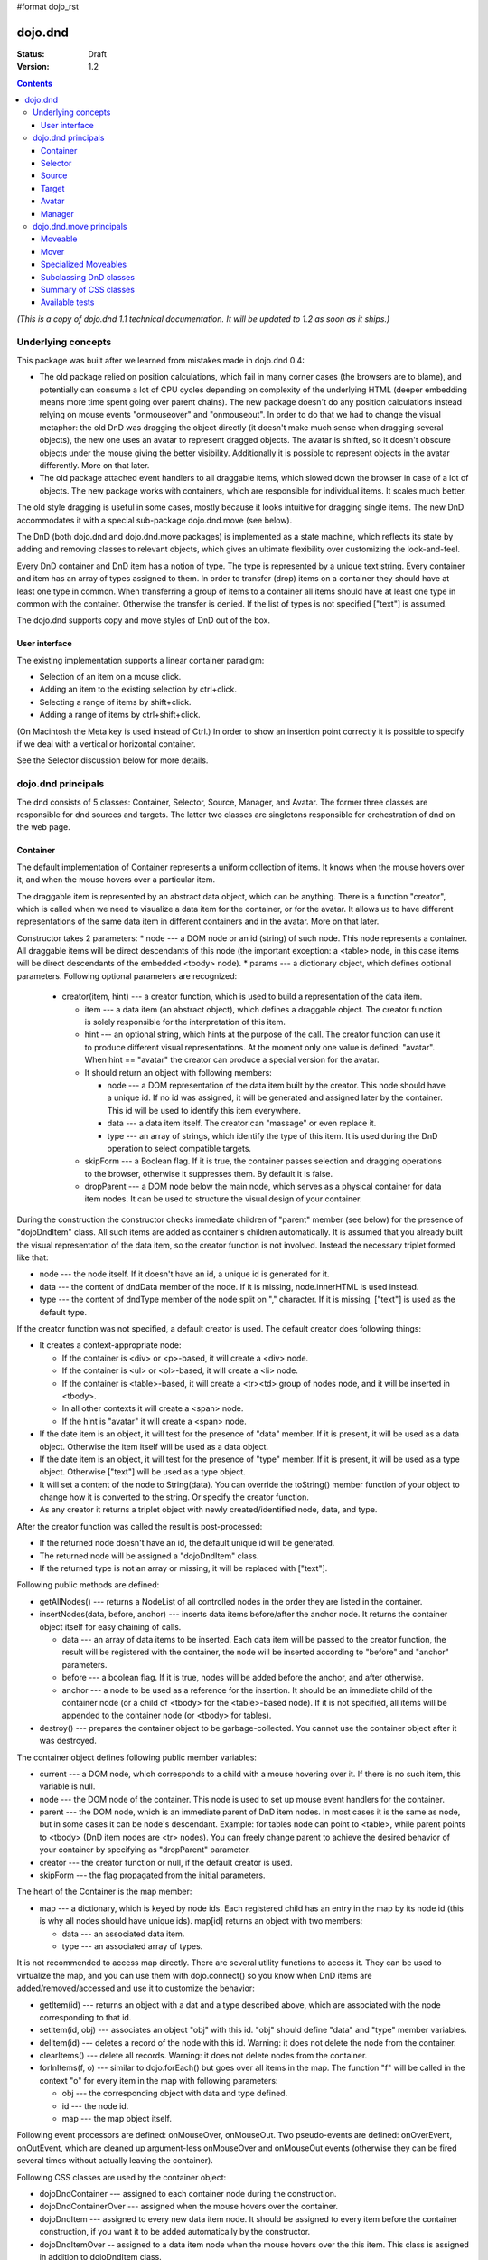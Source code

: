 #format dojo_rst

dojo.dnd
========

:Status: Draft
:Version: 1.2

.. contents::
  :depth: 3

*(This is a copy of dojo.dnd 1.1 technical documentation. It will be updated to 1.2 as soon as it ships.)*

===================
Underlying concepts
===================

This package was built after we learned from mistakes made in dojo.dnd 0.4: 

* The old package relied on position calculations, which fail in many corner cases (the browsers are to blame), and potentially can consume a lot of CPU cycles depending on complexity of the underlying HTML (deeper embedding means more time spent going over parent chains). The new package doesn't do any position calculations instead relying on mouse events "onmouseover" and "onmouseout". In order to do that we had to change the visual metaphor: the old DnD was dragging the object directly (it doesn't make much sense when dragging several objects), the new one uses an avatar to represent dragged objects. The avatar is shifted, so it doesn't obscure objects under the mouse giving the better visibility. Additionally it is possible to represent objects in the avatar differently. More on that later.

* The old package attached event handlers to all draggable items, which slowed down the browser in case of a lot of objects. The new package works with containers, which are responsible for individual items. It scales much better.
 
The old style dragging is useful in some cases, mostly because it looks intuitive for dragging single items. The new DnD accommodates it with a special sub-package dojo.dnd.move (see below).

The DnD (both dojo.dnd and dojo.dnd.move packages) is implemented as a state machine, which reflects its state by adding and removing classes to relevant objects, which gives an ultimate flexibility over customizing the look-and-feel.

Every DnD container and DnD item has a notion of type. The type is represented by a unique text string. Every container and item has an array of types assigned to them. In order to transfer (drop) items on a container they should have at least one type in common. When transferring a group of items to a container all items should have at least one type in common with the container. Otherwise the transfer is denied. If the list of types is not specified ["text"] is assumed.

The dojo.dnd supports copy and move styles of DnD out of the box.

User interface
--------------

The existing implementation supports a linear container paradigm:

* Selection of an item on a mouse click.
* Adding an item to the existing selection by ctrl+click.
* Selecting a range of items by shift+click.
* Adding a range of items by ctrl+shift+click.

(On Macintosh the Meta key is used instead of Ctrl.)
In order to show an insertion point correctly it is possible to specify if we deal with a vertical or horizontal container.

See the Selector discussion below for more details.

===================
dojo.dnd principals
===================

The dnd consists of 5 classes: Container, Selector, Source, Manager, and Avatar. The former three classes are responsible for dnd sources and targets. The latter two classes are singletons responsible for orchestration of dnd on the web page.

Container
---------

The default implementation of Container represents a uniform collection of items. It knows when the mouse hovers over it, and when the mouse hovers over a particular item.

The draggable item is represented by an abstract data object, which can be anything. There is a function "creator", which is called when we need to visualize a data item for the container, or for the avatar. It allows us to have different representations of the same data item in different containers and in the avatar. More on that later.

Constructor takes 2 parameters: 
* node --- a DOM node or an id (string) of such node. This node represents a container. All draggable items will be direct descendants of this node (the important exception: a <table> node, in this case items will be direct descendants of the embedded <tbody> node).
* params --- a dictionary object, which defines optional parameters. Following optional parameters are recognized:

  * creator(item, hint) --- a creator function, which is used to build a representation of the data item.

    * item --- a data item (an abstract object), which defines a draggable object. The creator function is solely responsible for the interpretation of this item.
    * hint --- an optional string, which hints at the purpose of the call. The creator function can use it to produce different visual representations. At the moment only one value is defined: "avatar". When hint == "avatar" the creator can produce a special version for the avatar.
    * It should return an object with following members:

      * node --- a DOM representation of the data item built by the creator. This node should have a unique id. If no id was assigned, it will be generated and assigned later by the container. This id will be used to identify this item everywhere.
      * data --- a data item itself. The creator can "massage" or even replace it.
      * type --- an array of strings, which identify the type of this item. It is used during the DnD operation to select compatible targets.

    * skipForm --- a Boolean flag. If it is true, the container passes selection and dragging operations to the browser, otherwise it suppresses them. By default it is false.
    * dropParent --- a DOM node below the main node, which serves as a physical container for data item nodes. It can be used to structure the visual design of your container.

During the construction the constructor checks immediate children of "parent" member (see below) for the presence of "dojoDndItem" class. All such items are added as container's children automatically. It is assumed that you already built the visual representation of the data item, so the creator function is not involved. Instead the necessary triplet formed like that: 

* node --- the node itself. If it doesn't have an id, a unique id is generated for it.
* data --- the content of dndData member of the node. If it is missing, node.innerHTML is used instead.
* type --- the content of dndType member of the node split on "," character. If it is missing, ["text"] is used as the default type.
 
If the creator function was not specified, a default creator is used. The default creator does following things: 

* It creates a context-appropriate node:

  * If the container is <div> or <p>-based, it will create a <div> node. 
  * If the container is <ul> or <ol>-based, it will create a <li> node.
  * If the container is <table>-based, it will create a <tr><td> group of nodes node, and it will be inserted in <tbody>.
  * In all other contexts it will create a <span> node.
  * If the hint is "avatar" it will create a <span> node.
* If the date item is an object, it will test for the presence of "data" member. If it is present, it will be used as a data object. Otherwise the item itself will be used as a data object.
* If the date item is an object, it will test for the presence of "type" member. If it is present, it will be used as a type object. Otherwise ["text"] will be used as a type object.
* It will set a content of the node to String(data). You can override the toString() member function of your object to change how it is converted to the string. Or specify the creator function.
* As any creator it returns a triplet object with newly created/identified node, data, and type.

After the creator function was called the result is post-processed: 

* If the returned node doesn't have an id, the default unique id will be generated.
* The returned node will be assigned a "dojoDndItem" class.
* If the returned type is not an array or missing, it will be replaced with ["text"].
 
Following public methods are defined: 

* getAllNodes() --- returns a NodeList of all controlled nodes in the order they are listed in the container.
* insertNodes(data, before, anchor) --- inserts data items before/after the anchor node. It returns the container object itself for easy chaining of calls.

  * data --- an array of data items to be inserted. Each data item will be passed to the creator function, the result will be registered with the container, the node will be inserted according to "before" and "anchor" parameters.
  * before --- a boolean flag. If it is true, nodes will be added before the anchor, and after otherwise.
  * anchor --- a node to be used as a reference for the insertion. It should be an immediate child of the container node (or a child of <tbody> for the <table>-based node). If it is not specified, all items will be appended to the container node (or <tbody> for tables).

* destroy() --- prepares the container object to be garbage-collected. You cannot use the container object after it was destroyed.

The container object defines following public member variables:

* current --- a DOM node, which corresponds to a child with a mouse hovering over it. If there is no such item, this variable is null.
* node --- the DOM node of the container. This node is used to set up mouse event handlers for the container.
* parent --- the DOM node, which is an immediate parent of DnD item nodes. In most cases it is the same as node, but in some cases it can be node's descendant. Example: for tables node can point to <table>, while parent points to <tbody> (DnD item nodes are <tr> nodes). You can freely change parent to achieve the desired behavior of your container by specifying as "dropParent" parameter.
* creator --- the creator function or null, if the default creator is used.
* skipForm --- the flag propagated from the initial parameters.

The heart of the Container is the map member:

* map --- a dictionary, which is keyed by node ids. Each registered child has an entry in the map by its node id (this is why all nodes should have unique ids). map[id] returns an object with two members:

  * data --- an associated data item.
  * type --- an associated array of types.

It is not recommended to access map directly. There are several utility functions to access it. They can be used to virtualize the map, and you can use them with dojo.connect() so you know when DnD items are added/removed/accessed and use it to customize the behavior:

* getItem(id) --- returns an object with a dat and a type described above, which are associated with the node corresponding to that id.
* setItem(id, obj) --- associates an object "obj" with this id. "obj" should define "data" and "type" member variables.
* delItem(id) --- deletes a record of the node with this id. Warning: it does not delete the node from the container.
* clearItems() --- delete all records. Warning: it does not delete nodes from the container.
* forInItems(f, o) --- similar to dojo.forEach() but goes over all items in the map. The function "f" will be called in the context "o" for every item in the map with following parameters:

  * obj --- the corresponding object with data and type defined.
  * id --- the node id.
  * map --- the map object itself.

Following event processors are defined: onMouseOver, onMouseOut. Two pseudo-events are defined: onOverEvent, onOutEvent, which are cleaned up argument-less onMouseOver and onMouseOut events (otherwise they can be fired several times without actually leaving the container).

Following CSS classes are used by the container object:

* dojoDndContainer --- assigned to each container node during the construction.
* dojoDndContainerOver --- assigned when the mouse hovers over the container.
* dojoDndItem --- assigned to every new data item node. It should be assigned to every item before the container construction, if you want it to be added automatically by the constructor.
* dojoDndItemOver -- assigned to a data item node when the mouse hovers over the this item. This class is assigned in addition to dojoDndItem class.
Partial reason to add "over" states when the mouse hovers over instead of using CSS was to support it in IE too.

Selector
--------

The default implementation of the selector is built on top of the container class and adds the ability to select children items. Selector inherits all Container's methods and objects. Additionally it adds a notion of an anchor. The anchor is used to specify a point of insertion of other items. The selector assumes that the container is organized in a linear fashion either vertically (e.g., embedded <div>s, lists, tables) or horizontally (e.g., <span>s). This assumption allows to implement familiar UI paradigms: selection of one element with a mouse click, selection of an additional element with ctrl+click, linear group selection from the anchor to the clicked element with shift+click, selecting an additional linear group from the anchor to the clicked element with shift+ctrl+click. Obviously if you have more complex containers, you should implement different UI actions.

Constructor takes the same two parameters as the container's constructor. It understands more optional parameters and passes the rest to the underlying container. Following optional parameters are understood by the selector object: 

* singular --- a boolean flag. If it is true, the user is allowed to select just one item, otherwise any number of items can be selected. It is false by default.

Following public methods are defined in addition to the container public methods:

* getSelectedNodes() --- returns a NodeList of selected nodes.
* selectNone() --- remove the selection from all items. It returns the selector object itself for easy chaining of calls.
* selectAll() --- selects all items. It returns the selector object itself for easy chaining of calls.
* deleteSelectedNodes() --- deletes all selected nodes. It returns the selector object itself for easy chaining of calls.

Following public method is redefined with new signature:

* insertNodes(addSelected, data, before, anchor) --- the last three parameters are the same (look up the same function in the container). The first parameter is a flag, if it is true all newly added items will be added to the selection, otherwise they will be added unselected.

The container object defines following public member variables:

* selection --- a dictionary object keyed by ids of selected nodes. No useful payload is attached to objects in the dictionary.
anchor --- the current anchor node or null.
* simpleSelection --- a flag to indicate that a singular selection is active.

Following event processors are defined: onMouseDown, onMouseUp. onMouseMove is attached by onOverEvent and detached by onOutEvent dynamically.

Following CSS classes are used by the selector object in addition to classes assigned the container object:

* dojoDndItemSelected --- assigned if a data item is selected but it is not an anchor (the last selected element). This class is assigned in addition to dojoDndItem class.
* dojoDndItemAnchor --- assigned to an anchor data item. At any given time the selector can have zero or one anchor. This class is assigned in addition to dojoDndItem class. Being an anchor means that this item is selected.

Source
------

The source object represents a source of items for drag-and-drop operations. It is used to represent DnD targets as well. In order to be compatible your custom sources should emulate the common source API. Instances of this class can be created from the HTML markup automatically by dojo.parser using dojoType="dojo.dnd.Source".

The default implementation of the source is built on top of the selector class, and adds the ability to start a DnD operation, and participate in the orchestration of the DnD. Source inherits all Selector's (and Container's) methods and objects. User can initiate the DnD operation by dragging items (click and move without releasing the mouse). The DnD operation can be used to rearrange items within a single source, or items can be moved or copied between two sources. User can select whether she wants to copy or move items by pressing the Ctrl button during the operation. If it is pressed, items will be copied, otherwise they will be moved. This behavior can be overwritten programmatically.
 
Constructor takes the same two parameters as the container's selector. It understands more optional parameters and passes the rest to the underlying selector. Following optional parameters are understood by the selector object:

* isSource --- a Boolean flag. If it is true, this object can be used to start the DnD operation, otherwise it can serve only as a target. It is true by default.
* accept --- an array of strings. It defines what types can be accepted by this object, when it is used as a target. The default is ["text"]. If the array is empty it means that this source cannot be a target.
* horizontal --- a flag. If true, the source is based on the horizontally organized list container, otherwise it is based on the vertical one. he default is false.
* copyOnly --- a flag. If true, the source doesn't allow to move items out of it, any DnD operation will copy items from such sources. By default it is false.
* withHandles --- a flag. If it is true, an item can be dragged only by a predefined node inside the item, otherwise the whole item can be used for dragging. By default it is false. The handle should be a descendant of the item node and should be marked with class dojoDndHandle.

Following public methods are defined (they can be replace to change the DnD behavior):

* checkAcceptance(source, nodes) --- returns true, if this object can accept items "nodes" from the "source". The default implementation checks item's types with accepted types of the object, and rejects the operation, if there is no full match. Such objects are marked as disabled targets and they do not participate in the current DnD operation. The source of items can always accept its items regardless of the match. It prevents the situation when user started to drag items and cannot find a suitable target, and cannot return them back. Please take it into consideration when replacing this method. This method is called on all potential targets before the DnD operation.

  * source --- the source object for the dragged items.
  * nodes --- a list of nodes 

* copyState(keyPressed) --- returns true if the copy operation should be performed, the move will be performed otherwise. The default implementation checks the "copyOnly" parameter described above. If it is set, this method always returns true. This method can be replaced if you want to implement a more complex logic.

  * keyPressed --- a flag. If true, user pressed the "copy" key.

Following topic listeners are defined: onDndSourceOver, onDndStart, onDndDrop, onDndCancel. These topics are published by the manager. If you want to override topic listeners, please read "Summary of topics" section below.

Following event handlers are overloaded: onMouseDown, onMouseUp, and onMouseMove. They are used to perform additional actions required by the Source.

Following CSS classes are used by the source object in addition to classes assigned by the selector and the container objects:

* dojoDndHorizontal --- assigned to the container node during the construction, if this object represents a horizontal list of dndItems --- its "horizontal" property set to true.
* dojoDndSource --- assigned to the container node during the construction, if this object can be used as a source of DnD items --- its "isSource" property set to true.
* dojoDndSourceCopied --- assigned to the container node during the active DnD operation when user copies items from it, e.g., pressed the Ctrl key while dragging. When this class is assigned to the node, dojoDndSource class is removed.
* dojoDndSourceMoved --- assigned to the container node during the active DnD operation when user moves items from it, e.g., the Ctrl key is not pressed while dragging. When this class is assigned to the node, dojoDndSource class is removed.
* dojoDndTarget --- assigned to the container node during the construction, if this object can potentially accept DnD items --- its "accept" list is not empty.
* dojoDndTargetDisabled --- assigned to the container node during the active DnD operation when this node cannot accept currently dragged items, e.g., because it doesn't accept items of these types. When this class is assigned to the node, dojoDndTarget class is removed.
* dojoDndItemBefore --- assigned to the data item node during the active DnD operation if transferred items will be inserted before this item. This class is assigned in addition to all other classes.
* dojoDndItemAfter --- assigned to the data item node during the active DnD operation if transferred items will be inserted after this item. This class is assigned in addition to all other classes.
* dojoDndHandle --- assigned to handles of item nodes. See the withHandles parameter of Source above.

dojoDndSource, dojoDndSourceCopied, and dojoDndSourceMoved are mutually exclusive. dojoDndTarget, and dojoDndTargetDisabled are mutually exclusive. dojoDndSourceCopied, dojoDndSourceMoved, dojoDndTargetDisabled, dojoDndItemBefore, and dojoDndItemAfter can be assigned only during the active Dnd operation. See the manager's classes below to see what additional classes can be used for custom styling. Use dojoDndHorizontal with dojoDndItemBefore and dojoDndItemAfter to create visually appropriate insertion markers for horizontal (before, after) and vertical (above, below) containers.

Target
------

Essentially it is the source class wrapped in with isSource set to false. Instances of this class can be created from the HTML markup automatically by dojo.parser using dojoType="dojo.dnd.Target".

Avatar
------

Avatar is a class for an object that represents dragged items during DnD operations. You can replace it or style it if you need to customize the look of DnD.

Following methods should be implemented:

* constructor(manager) --- the constructor of the class takes a single parameter --- the instance of Manager (see below), which is used to reflect the state of the DnD operation in progress visually. The constructor is called (and the avatar object is created) only when the manager decided to start a DnD operation.
* destroy() --- this method is called when the DnD operation is finished, the avatar is unneeded, and is about to be recycled.
* update() --- this method is called, when the state of the manager changes. It is used to reflect manager's changes visually.

The default implementation of the Avatar class does following:

* It creates an absolutely positioned table of up to 6 rows.
* The first row (the header) is populated with a text generated by _generateText() method. By default it returns the number of transferred items. You can override this method for localization purposes, or to change the text how you like it.
* Next rows are populated with DOM nodes generated by the creator function of the current source with hint "avatar" (see above the description of the creator function) for data items. Up to 5 rows are populated with decreasing opacity.

Following CSS classes are used to style the avatar:

* dojoDndAvatar --- assigned to the avatar (the table).
* dojoDndAvatarHeader --- assigned to the first row (the header).
* dojoDndAvatarItem --- assigned to the avatar item rows.
* dojoDndAvatarCanDrop --- added to the avatar (the table) when the mouse is over a target, which can accept transferred items. Otherwise it is removed.

Manager
-------

Manager is a small class, which implements a business logic of DnD and orchestrates the visualization of this process. It accepts events from sources/targets, creates the avatar, and checks the validity of the drop.

At any given moment there is only one instance of this class (the singleton pattern), which can be accessed by dojo.dnd.manager() function.

This class or its instance can be monkey patched or replaced completely, if you want to change its functionality.

Following public methods are defined to be called by sources:

* startDrag(source, nodes, copy) --- starts the DnD operations using the supplied source, DOM nodes (their ids will be used by the avatar and future targets), and a copy flag (true for copy, and false for move). The parameters are copied as public member variables of the manager with the same names. This method creates the avatar by calling this.makeAvatar() and assigning it to the "avatar" public member.
* stopDrag() --- resets the DnD operation by resetting all public members. It is not enough to call this method to abort the DnD. Before calling it you should publish dnd/cancel topic (or dnd/drop, if you forcing the drop). See more information on topics below.
* canDrop(flag) --- called by the current target to notify that it can accept the DnD items, if flag is true. Otherwise it refuses to accept them.

Following methods deal with the avatar and can be replaced, if you want something different:

* makeAvatar() --- returns the avatar's node. By default it creates an instance of dojo.dnd.Avatar passing itself as a parameter.
* updateAvatar() --- updates avatar to reflect changes in the current DnD operation, e.g., copy vs. move, cannot drop at this point.

If you want to use a custom avatar, you can override these methods to do whatever you like.

Following public properties are defined on the manager (can be overwritten if desired):

* OFFSET_X --- the horizontal offset in pixels between the mouse pointer position and the left edge of the avatar.
* OFFSET_Y --- the vertical offset in pixels between the mouse pointer position and the top edge of the avatar.

Following public properties are used by the manager during the active DnD operation:

* source --- the source of DnD items.
* nodes --- the list of transferred DnD items.
* copy --- Boolean value to track the copy/move status.
* target --- the selected target of the drop.

Following topic events can be generated by the manager:

* /dnd/start --- when DnD starts. Current source, nodes, and the copy flag (see startDrag() for more info) are passed as parameters of this event.
* /dnd/source/over --- when the mouse moves over a source. The source in question is passed as a parameter. The same event is raised when the mouse goes out of a source. In this case null is passed as a parameter.
* /dnd/drop/before --- raised just before the drop. It can be used to capture the drop parameters. Parameters are the same as for /dnd/start, but reflect current values.
* /dnd/drop --- raised to perform a drop. Parameters are the same as for /dnd/start. Note that during the processing of this event nodes can be already moved, or reused. If you need the original nodes, use /dnd/drop/before to capture them.
* /dnd/cancel --- when DndD was cancelled either by user (by hitting Esc), or by dropping items in illegal location.

Following events are processed by the manager to the body: onMouseMove, onMouseUp, onKeyDown, onKeyUp. These events are attached only during the active DnD operation. Following keys have a special meaning for the manager:

* Ctrl key --- when it is pressed the copy semantics is assumed. Otherwise the move is assumed.
* Esc key --- when it is pressed the DnD operation is immediately cancelled.

Following CSS classes are used by the manager to style the DnD operation:

* dojoDndCopy --- assigned to the body during the copy DnD operations.
* dojoDndMove --- assigned to the body during the move DnD operations.

No styles are assigned when there is no DnD in progress.

========================
dojo.dnd.move principals
========================

The DnD move consists of two principal classes and several specific implementations.

Moveable
--------

Moveable is the main class, which is used to give the "moveable" property to a DOM node. Instances of this class can be created from the HTML markup automatically by dojo.parser using dojoType="dojo.dnd.Moveable".

The constructor accepts following parameters:

* node --- a DOM node or an id (string) of such node. This node will be made moveable. "Relative" and "absolute" nodes can be moved. Their "left" and "top" are assumed to be in pixels. All other nodes are converted to "absolute" nodes on the first drag.
* params --- a dictionary object, which defines optional parameters. Following optional parameters are recognized:

  * handle --- the node (or its id), which will be used as a drag handle. It should be a descendant of the node. If it is null (the default), the node itself is used for dragging.
  * delay --- a number in pixels. When user started the drag we should wait for "delay" pixels before starting dragging the node. It is used to prevent accidental drags. The default is 0.
  * skip --- a Boolean flag, which indicates that we should skip form elements when initiating drags, it is it true. Otherwise we drag the node no matter what. This parameter is used when we want to drag a form, but keep form elements usable, e.g., we can still select text in a text node. The default is false. When working with draggable form, the better usability-wise alternative to skip=true is to define a drag handle instead.
  * mover --- the class to be used to create a mover (see Mover).

Following public members are available:

* node --- the node to be dragged.

Following public methods are defined:

* destroy() --- should be call, when you want to remove the "moveable" behavior form the node.

Following public methods/events are defined (they can be used with dojo.connect() or overwritten):

* onMoveStart --- called when the move is about to start. The parameter is a mover object (see below) for the current move.
* onFirstMove --- called once after processing the first onmousemove event. It uses the same parameters as onMoveStart above.
* onMove --- called on every update of node's position. Parameters:
  
  * mover --- a mover object (see below) for the current move.
  * leftTop --- an object which defines the new left and top position of the object by its subobjects "l" and "t" respectively. Both of them are numbers in pixels.

* onMoving --- called by the default implementation of onMove() method before updating the node's position. It uses the same parameters as onMove above. You can update leftTop parameter to whatever you want.
* onMoved --- called by the default implementation of onMove() method after updating the node's position. It uses the same parameters as onMove above.
* onMoveStop --- called when move is finished. It uses the same parameters as onMoveStart above.

The most important methods are onFirstMove() and onMove(). The former can be used to set up some initial parameters for the move, and possibly update some DOM nodes. The latter implements the move itself. By overriding these two methods you can implement a variety of click-drag-release operations, e.g., a resize operation, a draw operation, and so on.

Following mouse event handlers are set up:

* onMouseDown
* onMouseMove --- can be set up by onMouseDown when executing the non-zero delay.
* onMouseUp --- can be set up by onMouseDown to cancel the drag while processing the non-zero delay.

Additionally ondragselect and onselectstart events are cancelled by onSelectStart() method.

Following topic events are raised by Moveable:

* /dnd/move/start --- published by the default implementation of onMoveStart() passing a mover as a parameter.
* /dnd/move/stop --- published by the default implementation of onMoveStop() passing a mover as a parameter.

Following CSS classes are used by the moveable:

* dojoMove --- assigned to the body when the drag is in progress.
* dojoMoveItem --- assigned to the dragged node when the drag is in progress.

Mover
-----

Mover is a utility class, which actually handles events to move the node. Instances of this class exist only when the drag is in progress. In some cases you can use it directly.

The constructor accepts following parameters:

* node --- a DOM node or an id (string) of such node. This node will be moved.
* e --- a mouse event, which actually indicated the start of the move. It is used to extract the coordinates of the mouse using pageX and pageY properties.
* host --- a host object, which will be called by the mover during the move. It should define at least two methods: onFirstMove(), and onMove, and possibly two optional methods: onMoveStart() and onMoveStop(). See Moveable for details.

Following public members are available:

* node --- the node being dragged.
* mouseButton --- a mouse button, which was pressed when starting the drag.
* marginBox --- an object with two integer members: "l" and "t". It is initialized by the constructor, updated by the onFirstMove() method on the mover and used later on to add to the mouse coordinates before passing them to moveable's onMove() as leftTop.

Following public methods are defined:

* destroy() --- should be call, when you want to stop the move.
* onFirstMove() --- called once to finish setting up the marginBox property.

Following mouse event handlers are set up: onMouseMove, onMouseUp. Additionally ondragselect and onselectstart events are cancelled.

Specialized Moveables
---------------------

Following specialized moveable classes are defined:

* dojo.dnd.move.constrainedMoveable --- can be used to constrained a move to a dynamically calculated box. This class is define in the dojo.dnd.move module. It is based on Moveable, and accepts following additional parameters during construction:

  * constraints --- a function, which is called in the context of this moveable, with a newly created mover object, and returns a rectangle to be used for restrictions. The rectangle is an object, which defines following numeric members: "l" for left, "t" for top, "w" for width, and "h" for height. All numbers are in pixels.
  * within --- a Boolean flag. When it is true, the dragged node will be moved only within the defined rectangle, and cannot go outside of it. Otherwise, the restriction applies to the left-top corner of the dragged node.

* dojo.dnd.move.boxConstrainedMoveable --- can be used to constrain a move to a predefined box. This class is define in the dojo.dnd.move module. It is based on constrainedMoveable and accepts following additional parameters during construction:

  * box --- a rectangle box (see above), which defines constraint boundaries.
constraints --- this parameter is automatically defined, do not define it yourself.
  * within --- see above for details.

* dojo.dnd.move.parentConstrainedMoveable --- can be used to constrain the move by the boundaries of the node's parent. This class is define in the dojo.dnd.move module. It is based on constrainedMoveable and accepts following additional parameters during construction:

  * area --- a string, which defines constraint boundaries. Valid values are: "content", "padding", "border", and "margin".
constraints --- this parameter is automatically defined, do not define it yourself.
  * within --- see above for details.

* dojo.dnd.TimedMoveable --- can be used to throttle FPS while moving nodes. It is based on Moveable, and accepts following additional parameters during construction:

  * timeout --- the time delay number in milliseconds. The node will not be moved for that number of milliseconds, but it will continue to accumulate changes in the mouse position.

Subclassing DnD classes
-----------------------

If you want to subclass dojo.dnd.Container, dojo.dnd.Selector, dojo.dnd.Source, dojo.dnd.Moveable, or their descendants, and you want to use the declarative markup, don't forget to implement the markupFactory() method. The reason for that is dojo.parser, which instantiates the markup, expects a very particular signature from a constructor. Dojo DnD classes predate dojo.parser, and have a non-conformant signature. dojo.parser is smart enough to use a special adapter function in such cases. See the source code for dojo.dnd.Source.markupFactory() (for the Container-Selector-Source chain), and dojo.dnd.Moveable.markupFactory() for details. The key point is to return the instance of your new class there. Otherwise the instance of your base class is going to be created, which is probably not what you want.

Summary of CSS classes
----------------------

All DnD-related classes can affect 6 types of DOM nodes. All of them are collected in this section for your convenience. Using CSS classes described here you can design extremely sophisticated UI to improve usability and enhance the workflow of your applications.

body
~~~~

The body node is updated only during active DnD operations. It can be used during the move to deemphasize temporarily the web page and to highlight available targets or a dragged object.

Following CSS classes are used:

* dojoDndCopy --- assigned to the body during the copy DnD operations (dojo.dnd).
* dojoDndMove --- assigned to the body during the move DnD operations (dojo.dnd).
* dojoMove --- assigned to the body when the drag is in progress (dojo.dnd.move).

Source/target (dojo.dnd)
~~~~~~~~~~~~~~~~~~~~~~~~
Source can be assigned several classes to reflect its current role. These classes can be used together with the body CSS classes described above to create CSS rules to differentiate containers visually during drags.

Following CSS classes are used:

* dojoDndContainer --- assigned to each container node during the construction.
* dojoDndContainerOver --- assigned when the mouse hovers over the container.
* dojoDndHorizontal --- assigned to the container node during the construction, if this object represents a horizontal list of dndItems --- its "horizontal" property set to true.
* dojoDndSource --- assigned to the container node during the construction, if this object can be used as a source of DnD items --- its "isSource" property set to true.
* dojoDndSourceCopied --- assigned to the container node during the active DnD operation when user copies items from it, e.g., pressed the Ctrl key while dragging. When this class is assigned to the node, dojoDndSource class is removed.
* dojoDndSourceMoved --- assigned to the container node during the active DnD operation when user moves items from it, e.g., the Ctrl key is not pressed while dragging. When this class is assigned to the node, dojoDndSource class is removed.
* dojoDndTarget --- assigned to the container node during the construction, if this object can potentially accept DnD items --- its "accept" list is not empty.
* dojoDndTargetDisabled --- assigned to the container node during the active DnD operation when this node cannot accept currently dragged items, e.g., because it doesn't accept items of these types. When this class is assigned to the node, dojoDndTarget class is removed.

DnD item (dojo.dnd)
~~~~~~~~~~~~~~~~~~~

DnD items can be assigned several classes to reflect their current role visually.

Following CSS classes are used:

* dojoDndItem --- assigned to every new data item node. It should be assigned to every item before the container construction, if you want it to be added automatically by the constructor.
* dojoDndItemOver -- assigned to a data item node when the mouse hovers over the this item. This class is assigned in addition to dojoDndItem class.
* dojoDndItemSelected --- assigned if a data item is selected but it is not an anchor (the last selected element). This class is assigned in addition to dojoDndItem class.
* dojoDndItemAnchor --- assigned to an anchor data item. At any given time the selector can have zero or one anchor. This class is assigned in addition to dojoDndItem class. Being an anchor means that this item is selected.
* dojoDndItemBefore --- assigned to the data item node during the active DnD operation if transferred items will be inserted before this item. This class is assigned in addition to all other classes.
* dojoDndItemAfter --- assigned to the data item node during the active DnD operation if transferred items will be inserted after this item. This class is assigned in addition to all other classes.

DnD handles (dojo.dnd)
~~~~~~~~~~~~~~~~~~~~~~

DnD items can defined special handles on their descendants, which can be used for dragging. In this case the body of the DnD item cannot be used to start the drag.

Following CSS classes are used:

* dojoDndHandle --- assigned to handles of item nodes. See the withHandles parameter of Source above.

Avatar (dojo.dnd)
~~~~~~~~~~~~~~~~~

The default avatar can be styled to suit your needs.

Following CSS classes are used:

* dojoDndAvatar --- assigned to the avatar node (the table).
* dojoDndAvatarHeader --- assigned to the first row/the header (the first tr node).
* dojoDndAvatarItem --- assigned to the avatar item rows (tr nodes excluding the very first one).
* dojoDndAvatarCanDrop --- added to the avatar node (the table) when the mouse is over a target, which can accept transferred items. Otherwise it is removed.

Dragged node (dojo.dnd.move)
~~~~~~~~~~~~~~~~~~~~~~~~~~~~

The dragged node can be specially styled while in move.

Following CSS classes are used:

* dojoMoveItem --- assigned to the dragged node when the drag is in progress.

Summary of topics
~~~~~~~~~~~~~~~~~

While local events are the preferred way to handle state changes, in some cases topics (named global events) can simplify an application.

Following topic events can be generated by dojo.dnd.Manager:

* /dnd/start --- when DnD starts. Current source, nodes, and the copy flag (see Manager.startDrag() for more info) are passed as parameters of this event.
* /dnd/source/over --- when the mouse moves over a source. The source in question is passed as a parameter. The same event is raised when the mouse goes out of a source. In this case null is passed as a parameter.
* /dnd/drop/before --- raised just before the drop. It can be used to capture the drop parameters. Parameters are the same as for /dnd/drop, but reflect current values.
* /dnd/drop --- raised to perform a drop. The first three parameters are the same as for /dnd/start. The fourth parameter is the target object. Note that during the processing of this event nodes can be already moved, or reused. If you need the original nodes, use /dnd/drop/before to capture them.
* /dnd/cancel --- when DnD was cancelled either by user (by hitting Esc), or by dropping items in illegal location.

All sources subscribe to dojo.dnd.Manager's topics. Some users fail to understand that if they override, say, onDndDrop() method, which is a /dnd/drop topic listener, it will be called every time /dnd/drop is signaled. It means it will be notified even if your source was not a part of the DnD exchange --- it wasn't a source for the items, and it is not a target of the drop. If you subclass dojo.dnd.Source and override onDndDrop(), your new method will be called for every instance of your class. Do not despair --- it is very easy to filter out unneeded cases. Just use the manager to see what objects are involved.

Following topic events are raised by dojo.dnd.Moveable:

* /dnd/move/start --- published by the default implementation of Moveable.onMoveStart() passing a mover as parameter.
* /dnd/move/stop --- published by the default implementation of Moveable.onMoveStop() passing a mover as parameter.

Available tests
---------------

All tests are located in the dojo/tests/dnd/ sub-directory. They are used by developers to test the conformance, and can be used by users to see how different objects and algorithms can be used. Following tests are available:

* test_dnd.html tests general DnD operations including the markup and programmatic creation, pure targets, a special representation of DnD items in the avatar, styling of different objects, complex selection of items, and topics.
* test_container.html tests the default creator function with different types of containers created programmatically.
* test_container_markup.html tests the default creator function with different types of containers created with the markup.
* test_selector.html tests the default creator function with different types of containers created programmatically.
* test_selector_markup.html tests the default creator function with different types of containers created with the markup.
* test_dnd_handles.html tests DnD handles. All objects are created with the markup.
* test_form.html tests skipping form elements.
* test_moveable.html tests moveable nodes declared moveable programmatically. Additionally it tests topics.
* test_moveable_markup.html tests moveable nodes declared moveable by the markup. Additionally it tests topics.
* test_params.html tests delay and skip parameters.
* test_box_constraints.html tests dojo.dnd.move.boxConstrainedMoveable using programmatic and markup methods.
* test_parent_constraints.html tests dojo.dnd.move.parentConstrainedMoveable with all "area" values.
* test_parent_constraints_margins.html tests dojo.dnd.move.parentConstrainedMoveable with all "within" values.
* test_custom_constraints.html tests dojo.dnd.move.constrainedMoveable implementing the "grid move" pattern.
* test_timed_moveable.html tests dojo.dnd.TimedMoveable with different timeout values.
* flickr_viewer.html implements an elaborate demo, which retrieves pictures of three types from Flickr, and allows to sort them into two bins according to their types. It demonstrates many techniques including horizontal vs. vertical containers, different representation of data items in different containers and in the avatar, and so on.

The same directory contains a simple CSS file, which shows how you can style the DnD objects: dndDefault.css. You can see it in action in almost all tests. It can be used as a starting point for your own styling.
